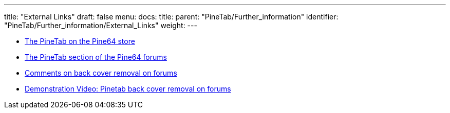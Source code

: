 ---
title: "External Links"
draft: false
menu:
  docs:
    title:
    parent: "PineTab/Further_information"
    identifier: "PineTab/Further_information/External_Links"
    weight: 
---


* https://pine64.com/product/pinetab-10-1-linux-tablet/[The PineTab on the Pine64 store]
* https://forum.pine64.org/forumdisplay.php?fid=140[The PineTab section of the Pine64 forums]
* https://forum.pine64.org/showthread.php?tid=11401[Comments on back cover removal on forums]
* https://forum.pine64.org/showthread.php?tid=13118[Demonstration Video: Pinetab back cover removal on forums]

